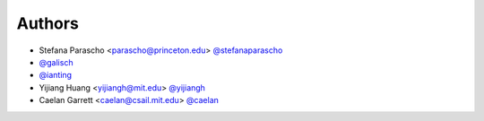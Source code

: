 
Authors
=======

* Stefana Parascho <parascho@princeton.edu> `@stefanaparascho <https://github.com/stefanaparascho>`_
* `@galisch <https://github.com/galisch>`_
* `@ianting <https://github.com/ianting>`_
* Yijiang Huang <yijiangh@mit.edu> `@yijiangh <https://github.com/yijiangh>`_
* Caelan Garrett <caelan@csail.mit.edu> `@caelan <https://github.com/caelan>`_
